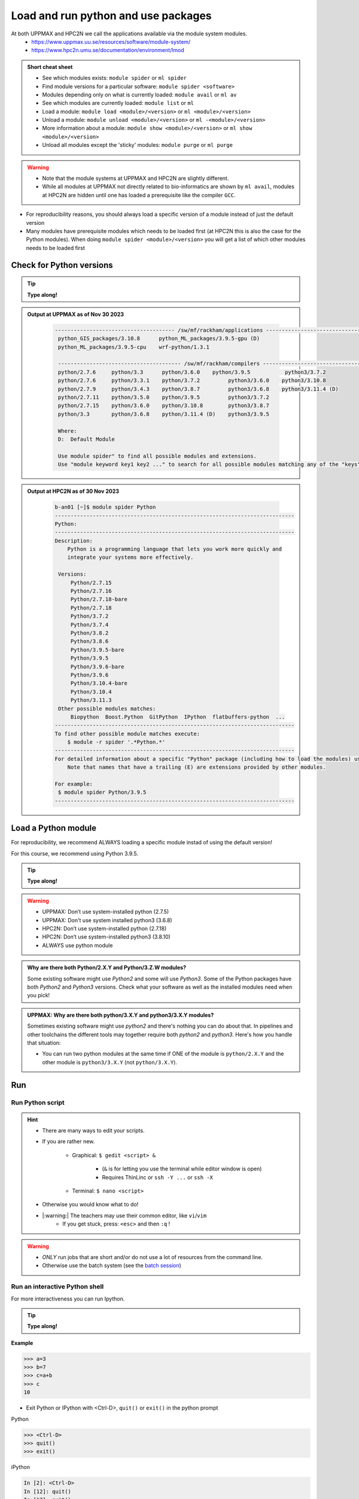Load and run python and use packages
====================================

At both UPPMAX and HPC2N we call the applications available via the module system modules. 
    - https://www.uppmax.uu.se/resources/software/module-system/ 
    - https://www.hpc2n.umu.se/documentation/environment/lmod 

   
.. objectives:: 

   - Show how to load Python
   - Show how to run Python scripts and start the Python command line

.. admonition:: Short cheat sheet
    :class: dropdown 
    
    - See which modules exists: ``module spider`` or ``ml spider``
    - Find module versions for a particular software: ``module spider <software>``
    - Modules depending only on what is currently loaded: ``module avail`` or ``ml av``
    - See which modules are currently loaded: ``module list`` or ``ml``
    - Load a module: ``module load <module>/<version>`` or ``ml <module>/<version>``
    - Unload a module: ``module unload <module>/<version>`` or ``ml -<module>/<version>``
    - More information about a module: ``module show <module>/<version>`` or ``ml show <module>/<version>``
    - Unload all modules except the 'sticky' modules: ``module purge`` or ``ml purge``
    
.. warning::
   
   - Note that the module systems at UPPMAX and HPC2N are slightly different. 
   - While all modules at UPPMAX not directly related to bio-informatics are shown by ``ml avail``, modules at HPC2N are hidden until one has loaded a prerequisite like the compiler ``GCC``.


- For reproducibility reasons, you should always load a specific version of a module instead of just the default version
- Many modules have prerequisite modules which needs to be loaded first (at HPC2N this is also the case for the Python modules). When doing ``module spider <module>/<version>`` you will get a list of which other modules needs to be loaded first


Check for Python versions
-------------------------

.. tip::
    
   **Type along!**

.. tabs::

   .. tab:: UPPMAX

     Check all available Python versions with:

      .. code-block:: console

          $ module avail python


   .. tab:: HPC2N
   
      Check all available version Python versions with:

      .. code-block:: console
 
         $ module spider Python
      
      To see how to load a specific version of Python, including the prerequisites, do 

      .. code-block:: console
   
         $ module spider Python/<version>

      Example for Python 3.9.5

      .. code-block:: console

         $ module spider Python/3.9.5 

.. admonition:: Output at UPPMAX as of Nov 30 2023
   :class: dropdown
    
       .. code-block::  tcl
    
          -------------------------------------- /sw/mf/rackham/applications ---------------------------------------
           python_GIS_packages/3.10.8      python_ML_packages/3.9.5-gpu (D)
           python_ML_packages/3.9.5-cpu    wrf-python/1.3.1

           --------------------------------------- /sw/mf/rackham/compilers ----------------------------------------
           python/2.7.6     python/3.3      python/3.6.0    python/3.9.5           python3/3.7.2
           python/2.7.6     python/3.3.1    python/3.7.2         python3/3.6.0    python3/3.10.8
           python/2.7.9     python/3.4.3    python/3.8.7         python3/3.6.8    python3/3.11.4 (D)
           python/2.7.11    python/3.5.0    python/3.9.5         python3/3.7.2
           python/2.7.15    python/3.6.0    python/3.10.8        python3/3.8.7
           python/3.3       python/3.6.8    python/3.11.4 (D)    python3/3.9.5

           Where:
           D:  Default Module

           Use module spider" to find all possible modules and extensions.
           Use "module keyword key1 key2 ..." to search for all possible modules matching any of the "keys".

.. admonition:: Output at HPC2N as of 30 Nov 2023
    :class: dropdown

        .. code-block:: tcl

           b-an01 [~]$ module spider Python
           ----------------------------------------------------------------------------
           Python:
           ----------------------------------------------------------------------------
           Description:
               Python is a programming language that lets you work more quickly and
               integrate your systems more effectively.
    
            Versions:
                Python/2.7.15   
                Python/2.7.16  
                Python/2.7.18-bare 
                Python/2.7.18  
                Python/3.7.2   
                Python/3.7.4   
                Python/3.8.2   
                Python/3.8.6   
                Python/3.9.5-bare  
                Python/3.9.5   
                Python/3.9.6-bare  
                Python/3.9.6   
                Python/3.10.4-bare
                Python/3.10.4
                Python/3.11.3
            Other possible modules matches:
                Biopython  Boost.Python  GitPython  IPython  flatbuffers-python  ...
           ----------------------------------------------------------------------------
           To find other possible module matches execute:
               $ module -r spider '.*Python.*'
           ----------------------------------------------------------------------------
           For detailed information about a specific "Python" package (including how to load the modules) use the module's full name.
               Note that names that have a trailing (E) are extensions provided by other modules.
       
           For example:
            $ module spider Python/3.9.5
           ----------------------------------------------------------------------------

Load a Python module
--------------------

For reproducibility, we recommend ALWAYS loading a specific module instad of using the default version! 

For this course, we recommend using Python 3.9.5.

.. tip::
    
   **Type along!**


.. tabs::

   .. tab:: UPPMAX
   
      Go back and check which Python modules were available. To load version 3.9.5, do:

      .. code-block:: console

        $ module load python/3.9.5
        
      Note: Lowercase ``p``.
      For short, you can also use: 

      .. code-block:: console

         $ ml python/3.9.5

 
   .. tab:: HPC2N

 
      .. code-block:: console

         $ module load GCC/10.3.0 Python/3.9.5

      Note: Uppercase ``P``.   
      For short, you can also use: 

      .. code-block:: console

         $ ml GCC/10.3.0 Python/3.9.5

.. warning::

   + UPPMAX: Don’t use system-installed python (2.7.5)
   + UPPMAX: Don't use system installed python3 (3.6.8)
   + HPC2N: Don’t use system-installed python (2.7.18)
   + HPC2N: Don’t use system-installed python3  (3.8.10)
   + ALWAYS use python module

.. admonition:: Why are there both Python/2.X.Y and Python/3.Z.W modules?

    Some existing software might use `Python2` and some will use `Python3`. Some of the Python packages have both `Python2` and `Python3` versions. Check what your software as well as the installed modules need when you pick!   
    
.. admonition:: UPPMAX: Why are there both python/3.X.Y and python3/3.X.Y modules?

    Sometimes existing software might use `python2` and there's nothing you can do about that. In pipelines and other toolchains the different tools may together require both `python2` and `python3`.
    Here's how you handle that situation:
    
    + You can run two python modules at the same time if ONE of the module is ``python/2.X.Y`` and the other module is ``python3/3.X.Y`` (not ``python/3.X.Y``).
    
Run
---

Run Python script
#################

.. hint::

   - There are many ways to edit your scripts.
   - If you are rather new.

      - Graphical: ``$ gedit <script> &`` 
   
         - (``&`` is for letting you use the terminal while editor window is open)

         - Requires ThinLinc or ``ssh -Y ...`` or ``ssh -X``

      - Terminal: ``$ nano <script>``

   - Otherwise you would know what to do!
   - |:warning:| The teachers may use their common editor, like ``vi``/``vim``
      - If you get stuck, press: ``<esc>`` and then ``:q`` !
 

.. type-along::

   - Let's make a script with the name ``example.py``  

   .. code-block:: console

      $ nano example.py

   - Insert the following text

   .. code-block:: python

      # This program prints Hello, world!
      print('Hello, world!')

   - Save and exit. In nano: ``<ctrl>+O``, ``<ctrl>+X``

   You can run a python script in the shell like this:

   .. code-block:: console

      $ python example.py
      # or 
      $ python3 example.py

.. warning::

   - *ONLY* run jobs that are short and/or do not use a lot of resources from the command line. 
   - Otherwise use the batch system (see the `batch session <https://uppmax.github.io/HPC-python/batch.html>`_)
    

Run an interactive Python shell
###############################

For more interactiveness you can run Ipython.

.. tip::
    
   **Type along!**



.. tabs::

   .. tab:: UPPMAX

      NOTE: remember to load a python module first. Then start IPython from the terminal
      
      .. code-block:: console

         $ ipython 
    
      or 

      .. code-block:: console

         $ ipython3 
         
      UPPMAX has also ``jupyter-notebook`` installed and available from the loaded Python module. Start with
       
      .. code-block:: console

         $ jupyter-notebook 
         
      You can decide on your own favorite browser and add ``--no-browser`` and open the given URL from the output given.
      From python/3.10.8 also jupyter-lab is available.
         
    
   .. tab:: HPC2N
      
      NOTE: remember to load an IPython module first. You can see possible modules with 

      .. code-block:: console

         $ module spider IPython
         $ ml IPython/7.25.0
         
      Then start Ipython with (lowercase):
      
      .. code-block:: console

         $ ipython 

      HPC2N also has ``JupyterLab`` installed. It is available as a module, but the process of using it is somewhat involved. We will cover it more under the session on <a href="https://uppmax.github.io/HPC-python/interactive.html">Interactive work on the compute nodes</a>. Otherwise, see this tutorial: 

      - https://www.hpc2n.umu.se/resources/software/jupyter 


**Example**

.. code-block:: python

   >>> a=3
   >>> b=7
   >>> c=a+b
   >>> c
   10


- Exit Python or IPython with <Ctrl-D>, ``quit()`` or ``exit()`` in the python prompt

Python

.. code-block:: python

    >>> <Ctrl-D>
    >>> quit()
    >>> exit()

iPython

.. code-block:: ipython

    In [2]: <Ctrl-D>
    In [12]: quit()
    In [17]: exit()

Packages/Python modules
-----------------------


.. admonition:: Python modules AKA Python packages

   - Python **packages broaden the use of python** to almost infinity! 

   - Instead of writing code yourself there may be others that have done the same!

   - Many **scientific tools** are distributed as **python packages**, making it possible to run a script in the prompt and there define files to be analysed and arguments defining exactly what to do.

   - A nice **introduction to packages** can be found here: `Python for scientific computing <https://aaltoscicomp.github.io/python-for-scicomp/dependencies/>`_

.. questions::

   - How do I find which packages and versions are available?
   - What to do if I need other packages?
   - Are there differences between HPC2N and UPPMAX?
   
.. objectives:: 

   - Show how to check for Python packages
   - show how to install own packages on the different clusters

Check current available packages
--------------------------------

General for both centers
########################

Some python packages are working as stand-alone tools, for instance in bioinformatics. The tool may be already installed as a module. Check if it is there by:

.. code-block:: console

   $ module spider <tool-name or tool-name part> 
    
Using ``module spider`` lets you search regardless of upper- or lowercase characters and regardless of already loaded modules (like ``GCC`` on HPC2N and ``bioinfo-tools`` on UPPMAX).

.. tabs::

   .. tab:: UPPMAX

	Check the pre-installed packages of a specific python module:

	.. code-block:: console

	   $ module help python/<version> 
  
	
	
   .. tab:: HPC2N
   
	At HPC2N, a way to find Python packages that you are unsure how are names, would be to do

	.. code-block:: console

	   $ module -r spider ’.*Python.*’
   
	or

	.. code-block:: console

	   $ module -r spider ’.*python.*’
   
	Do be aware that the output of this will not just be Python packages, some will just be programs that are compiled with Python, so you need to check the list carefully.   
   
Check the pre-installed packages of a loaded python module, in shell:

.. code-block:: console

   $ pip list

To see which Python packages you, yourself, has installed, you can use ``pip list --user`` while the environment you have installed the packages in are active.

You can also test from within python to make sure that the package is not already installed:

.. code-block:: python 

    >>> import <package>
    
Does it work? Then it is there!

Otherwise, you can either use ``pip`` or ``conda``.

.. exercise:: Check pagages (5 min)

   - See if the following packages are installed. Use python version ``3.9.5``

      - ``numpy``
      - ``mpi4py``
      - ``distributed``
      - ``multiprocessing``
      - ``time``
      - ``dask``
      
.. solution::

   - Rackham has for ordinary python/3.9.5 module already installed: 
      - ``numpy`` |:checked:|
      - ``mpi4py`` &#9745;
      - ``distributed`` |:unchecked:|
      - ``multiprocessing`` &#9745;  (standard library)
      - ``time`` &#9745;  (standard library)
      - ``dask`` &#9744;

   - Kebnekaise has for ordinary python/3.9.5 module already installed:
      - ``numpy`` &#9744;
      - ``mpi4py`` &#9744;
      - ``distributed`` &#9744;
      - ``multiprocessing`` &#9745;  (standard library)
      - ``time`` &#9745;  (standard library)
      - ``dask`` &#9744;
   - See next session how to find more pre-inslled packages!
   - The is no package called distributed!



**NOTE**: at HPC2N, the available Python packages needs to be loaded as modules before using! See a list of some of them below, under the HPC2N tab or find more as mentioned above, using ``module spider -r ...``

A selection of the Python packages and libraries installed on UPPMAX and HPC2N are give in extra reading: `UPPMAX clusters <https://uppmax.github.io/HPC-python/uppmax.html>`_ and `Kebnekaise cluster <https://uppmax.github.io/HPC-python/kebnekaise.html>`_

.. tabs::

   .. tab:: UPPMAX

      - The python application at UPPMAX comes with several preinstalled packages. 
      - You can check them here: `UPPMAX packages <https://uppmax.github.io/HPC-python/uppmax.html#uppmax-packages>`_.
      - In addition there are packages available from the module system as `python tools/packages <https://uppmax.github.io/HPC-python/uppmax.html#uppmax-packages>`_
      - Note that bioinformatics-related tools can be reached only after loading ``bioinfo-tools``. 
      - Two modules contains topic specific packages. These are:
         
         - Machine learning: ``python_ML_packages`` (cpu and gpu versions and based on python/3.9.5)
	 - GIS: ``python_GIS_packages`` (cpu version based on python/3.10.8)

   .. tab:: HPC2N

      - The python application at HPC2N comes with several preinstalled packages - check first before installing yourself!. 
      - HPC2N has both Python 2.7.x and Python 3.x installed. 
      - We will be using Python 3.x in this course.  For this course, the recommended version of Python to use on Kebnekaise is 3.9.5

	NOTE:  HPC2N do NOT recommend (and do not support) using Anaconda/Conda on our systems. You can read more about this here: `Anaconda <https://www.hpc2n.umu.se/documentation/guides/anaconda>`_.


      - This is a selection of the packages and libraries installed at HPC2N. These are all installed as **modules** and need to be loaded before use. 
	
	  - ``ASE``
	  - ``Keras``
	  - ``PyTorch``
	  - ``SciPy-bundle`` (Bottleneck, deap, mpi4py, mpmath, numexpr, numpy, pandas, scipy - some of the versions have more)
	  - ``TensorFlow``
	  - ``Theano``
	  - ``matplotlib``
	  - ``scikit-learn``
	  - ``scikit-image``
	  - ``pip``
	  - ``iPython``
	  - ``Cython``
	  - ``Flask``


.. keypoints::

   - Before you can run Python scripts or work in a Python shell, first load a python module and probable prerequisites
   - Start a Python shell session either with ``python`` or ``ipython``
   - Run scripts with ``python3 <script.py>``
   - You can check for packages 
   
   	- from the Python shell with the ``import`` command
	- from BASH shell with the 
	
		- ``pip list`` command at both centers
		- ``ml help python/3.9.5`` at UPPMAX
		
   - Installation of Python packages can be done either with **PYPI** or **Conda**
   - You install own packages with the ``pip install`` command (This is the recommended way on HPC2N)
   - At UPPMAX Conda is also available (See Conda section)

